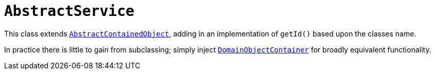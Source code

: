 [[_rgcms_classes_super_AbstractService]]
= `AbstractService`
:Notice: Licensed to the Apache Software Foundation (ASF) under one or more contributor license agreements. See the NOTICE file distributed with this work for additional information regarding copyright ownership. The ASF licenses this file to you under the Apache License, Version 2.0 (the "License"); you may not use this file except in compliance with the License. You may obtain a copy of the License at. http://www.apache.org/licenses/LICENSE-2.0 . Unless required by applicable law or agreed to in writing, software distributed under the License is distributed on an "AS IS" BASIS, WITHOUT WARRANTIES OR  CONDITIONS OF ANY KIND, either express or implied. See the License for the specific language governing permissions and limitations under the License.
:_basedir: ../../
:_imagesdir: images/

This class extends xref:../rgcms/rgcms.adoc#_rgcms_classes_super_AbstractContainedObject[`AbstractContainedObject`], adding
in an implementation of `getId()` based upon the classes name.

In practice there is little to gain from subclassing; simply inject xref:../rgsvc/rgsvc.adoc#_rgsvc_api_DomainObjectContainer[`DomainObjectContainer`] for broadly equivalent functionality.
